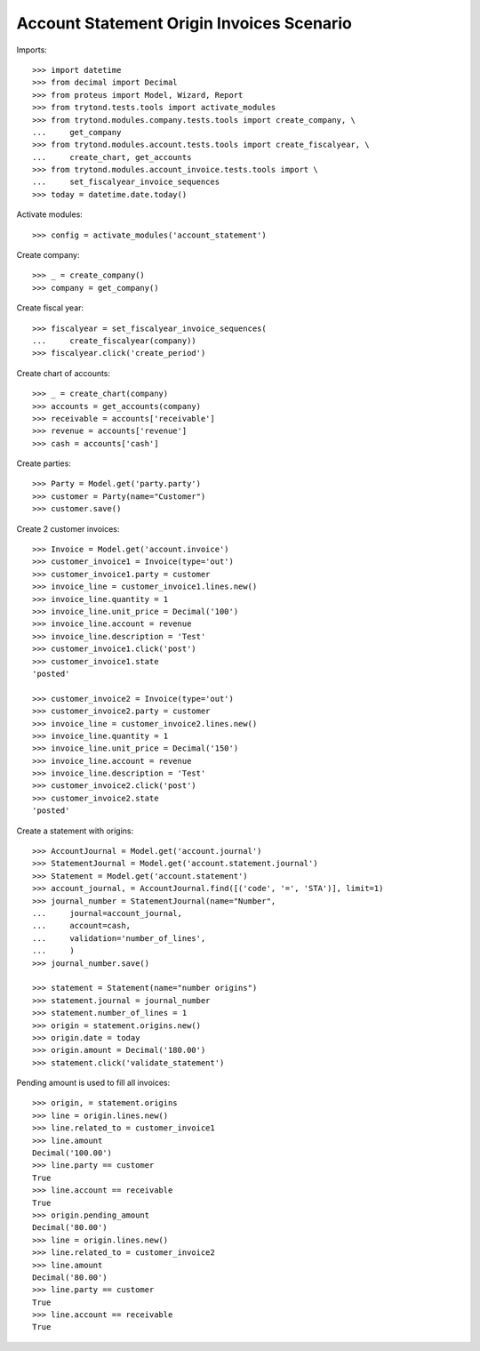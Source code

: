 ==========================================
Account Statement Origin Invoices Scenario
==========================================

Imports::

    >>> import datetime
    >>> from decimal import Decimal
    >>> from proteus import Model, Wizard, Report
    >>> from trytond.tests.tools import activate_modules
    >>> from trytond.modules.company.tests.tools import create_company, \
    ...     get_company
    >>> from trytond.modules.account.tests.tools import create_fiscalyear, \
    ...     create_chart, get_accounts
    >>> from trytond.modules.account_invoice.tests.tools import \
    ...     set_fiscalyear_invoice_sequences
    >>> today = datetime.date.today()

Activate modules::

    >>> config = activate_modules('account_statement')

Create company::

    >>> _ = create_company()
    >>> company = get_company()

Create fiscal year::

    >>> fiscalyear = set_fiscalyear_invoice_sequences(
    ...     create_fiscalyear(company))
    >>> fiscalyear.click('create_period')

Create chart of accounts::

    >>> _ = create_chart(company)
    >>> accounts = get_accounts(company)
    >>> receivable = accounts['receivable']
    >>> revenue = accounts['revenue']
    >>> cash = accounts['cash']

Create parties::

    >>> Party = Model.get('party.party')
    >>> customer = Party(name="Customer")
    >>> customer.save()

Create 2 customer invoices::

    >>> Invoice = Model.get('account.invoice')
    >>> customer_invoice1 = Invoice(type='out')
    >>> customer_invoice1.party = customer
    >>> invoice_line = customer_invoice1.lines.new()
    >>> invoice_line.quantity = 1
    >>> invoice_line.unit_price = Decimal('100')
    >>> invoice_line.account = revenue
    >>> invoice_line.description = 'Test'
    >>> customer_invoice1.click('post')
    >>> customer_invoice1.state
    'posted'

    >>> customer_invoice2 = Invoice(type='out')
    >>> customer_invoice2.party = customer
    >>> invoice_line = customer_invoice2.lines.new()
    >>> invoice_line.quantity = 1
    >>> invoice_line.unit_price = Decimal('150')
    >>> invoice_line.account = revenue
    >>> invoice_line.description = 'Test'
    >>> customer_invoice2.click('post')
    >>> customer_invoice2.state
    'posted'

Create a statement with origins::

    >>> AccountJournal = Model.get('account.journal')
    >>> StatementJournal = Model.get('account.statement.journal')
    >>> Statement = Model.get('account.statement')
    >>> account_journal, = AccountJournal.find([('code', '=', 'STA')], limit=1)
    >>> journal_number = StatementJournal(name="Number",
    ...     journal=account_journal,
    ...     account=cash,
    ...     validation='number_of_lines',
    ...     )
    >>> journal_number.save()

    >>> statement = Statement(name="number origins")
    >>> statement.journal = journal_number
    >>> statement.number_of_lines = 1
    >>> origin = statement.origins.new()
    >>> origin.date = today
    >>> origin.amount = Decimal('180.00')
    >>> statement.click('validate_statement')

Pending amount is used to fill all invoices::

    >>> origin, = statement.origins
    >>> line = origin.lines.new()
    >>> line.related_to = customer_invoice1
    >>> line.amount
    Decimal('100.00')
    >>> line.party == customer
    True
    >>> line.account == receivable
    True
    >>> origin.pending_amount
    Decimal('80.00')
    >>> line = origin.lines.new()
    >>> line.related_to = customer_invoice2
    >>> line.amount
    Decimal('80.00')
    >>> line.party == customer
    True
    >>> line.account == receivable
    True
